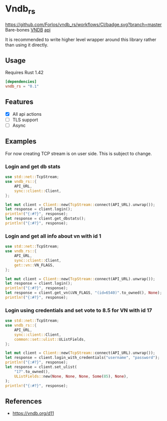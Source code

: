 * Vndb_rs
[[https://github.com/Forlos/vndb_rs/workflows/CI][https://github.com/Forlos/vndb_rs/workflows/CI/badge.svg?branch=master]]
Bare-bones [[https:vndb.org][VNDB]] [[https:vndb.org/d11][api]]

It is recommended to write higher level wrapper around this library rather than using it directly.
** Usage
Requires Rust 1.42
#+BEGIN_SRC toml
[dependencies]
vndb_rs = "0.1"
#+END_SRC
** Features
- [X] All api actions
- [ ] TLS support
- [ ] Async
** Examples
For now creating TCP stream is on user side. This is subject to change.

*** Login and get db stats
#+BEGIN_SRC rust
use std::net::TcpStream;
use vndb_rs::{
    API_URL,
    sync::client::Client,
};

let mut client = Client::new(TcpStream::connect(API_URL).unwrap());
let response = client.login();
println!("{:#?}", response);
let response = client.get_dbstats();
println!("{:#?}", response);
#+END_SRC
*** Login and get all info about vn with id 1
#+BEGIN_SRC rust
use std::net::TcpStream;
use vndb_rs::{
    API_URL,
    sync::client::Client,
    get::vn::VN_FLAGS,
};

let mut client = Client::new(TcpStream::connect(API_URL).unwrap());
let response = client.login();
println!("{:#?}", response);
let response = client.get_vn(&VN_FLAGS, "(id=6540)".to_owned(), None);
println!("{:#?}", response);
#+END_SRC
*** Login using credentials and set vote to 8.5 for VN with id 17
#+BEGIN_SRC rust
use std::net::TcpStream;
use vndb_rs::{
    API_URL,
    sync::client::Client,
    common::set::ulist::UListFields,
};

let mut client = Client::new(TcpStream::connect(API_URL).unwrap());
let response = client.login_with_credentials("username", "password");
println!("{:#?}", response);
let response = client.set_ulist(
    "17".to_owned(),
    UListFields::new(None, None, None, Some(85), None),
);
println!("{:#?}", response);
#+END_SRC

** References
- https://vndb.org/d11
